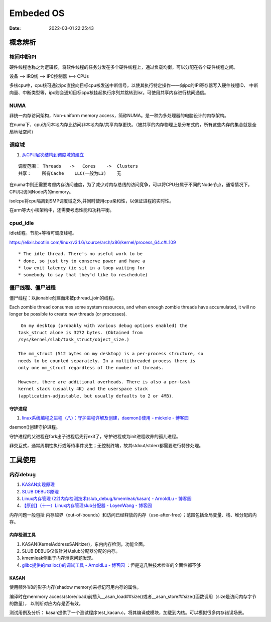 =====================
Embeded OS
=====================

:Date:   2022-03-01 22:25:43

概念辨析
=========
核间中断IPI
------------


硬件线程也称之为逻辑核，将软件线程的任务分发在多个硬件线程上，通过负载均衡，可以分配在各个硬件线程之间。

设备 ——> IRQ线 ——> IPC控制器 <——> CPUs

多核cpu中，cpu核可通过ipc直接向目标cpu核发送中断信号，以使其执行特定操作——向ipc的IPI寄存器写入硬件线程ID、
中断向量、中断类型等，ipc则会通知目标cpu核挂起执行序列并跳转到isr。可使用共享内存进行核间通信。


NUMA
-------
非统一内存访问架构，Non-uniform memory access，简称NUMA。是一种为多处理器的电脑设计的内存架构。

在numa下，cpu访问本地内存比访问非本地内存/共享内存更快。（被共享的内存物理上是分布式的，所有这些内存的集合就是全局地址空间）

调度域
---------
1. `从CPU层次结构到调度域的建立  <https://arc.838281.xyz/archive/1646066823.474205/singlefile.html>`__

::

    调度范围： Threads   ->   Cores    ->  Clusters 
    共享：    所有Cache    LLC(一般为L3)    无


在numa中则还需要考虑内存访问速度，为了减少对内存总线的访问竞争，可以将CPU分属于不同的Node节点，通常情况下，CPU只访问Node内的memory。

isolcpu将cpu隔离到SMP调度域之外,并同时使用cpu亲和性，以保证进程的实时性。

在arm等大小核架构中，还需要考虑性能和功耗平衡。

cpud_idle
-----------
idle线程。节能+等待可调度线程。

https://elixir.bootlin.com/linux/v3.1.6/source/arch/x86/kernel/process_64.c#L109

::

    * The idle thread. There's no useful work to be
    * done, so just try to conserve power and have a
    * low exit latency (ie sit in a loop waiting for
    * somebody to say that they'd like to reschedule)


僵尸线程、僵尸进程
----------------------

僵尸线程：以jionable创建而未被pthread_join的线程。

Each zombie thread consumes some system resources, 
and when enough zombie threads have accumulated, 
it will no longer be possible to create new threads (or processes).
   

::

    On my desktop (probably with various debug options enabled) the
   task_struct alone is 3272 bytes. (Obtained from
   /sys/kernel/slab/task_struct/object_size.)

   The mm_struct (512 bytes on my desktop) is a per-process structure, so
   needs to be counted separately. In a multithreaded process there is
   only one mm_struct regardless of the number of threads.

   However, there are additional overheads. There is also a per-task
   kernel stack (usually 4K) and the userspace stack
   (application-adjustable, but usually defaults to 2 or 4MB).


守护进程
~~~~~~~~~~~
1. `linux系统编程之进程（八）：守护进程详解及创建，daemon()使用 - mickole - 博客园  <https://www.cnblogs.com/mickole/p/3188321.html>`__


daemon()创建守护进程。


守护进程的父进程在fork出子进程后先行exit了，守护进程成为init进程收养的孤儿进程。

非交互式，通常周期性执行或等待事件发生；无控制终端，故其stdout/stderr都需要进行特殊处理。


工具使用
==========
内存debug
----------

1. `KASAN实现原理  <http://www.wowotech.net/memory_management/424.html>`__
2. `SLUB DEBUG原理  <http://www.wowotech.net/memory_management/427.html>`__
3. `Linux内存管理 (22)内存检测技术(slub_debug/kmemleak/kasan) - ArnoldLu - 博客园  <https://www.cnblogs.com/arnoldlu/p/8568090.html>`__
4. `【原创】（十一）Linux内存管理slub分配器 - LoyenWang - 博客园  <https://www.cnblogs.com/LoyenWang/p/11922887.html>`__

内存问题一般包括 内存越界（out-of-bounds）和访问已经释放的内存（use-after-free）；范围包括全局变量、栈、堆分配的内存。

内存检测工具
~~~~~~~~~~~~~~~
1. KASAN(KernelAddressSANitizer)，东内内存检测，功能全面。
2. SLUB DEBUG仅仅针对从slub分配器分配的内存。
3. kmemleak侧重于内存泄露问题发现。
4. `glibc提供的malloc()的调试工具 - ArnoldLu - 博客园  <https://www.cnblogs.com/arnoldlu/p/10827884.html>`__ ：但是这几种技术检查的全面性都不够


KASAN
~~~~~~~~~
使用额外1/8的影子内存(shadow memory)来标记可用内存的属性。

编译时在memmory access(store/load)前插入__asan_load##size()或者__asan_store##size()函数调用（size是访问内存字节的数量），
以判断对应内存是否有效。

测试用例及分析：
kasan提供了一个测试程序test_kacan.c，将其编译成模块，加载到内核。可以模拟很多内存错误场景。
